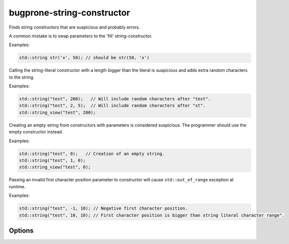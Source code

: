 .. title:: clang-tidy - bugprone-string-constructor

bugprone-string-constructor
===========================

Finds string constructors that are suspicious and probably errors.

A common mistake is to swap parameters to the 'fill' string-constructor.

Examples:

.. code-block:: c++

  std::string str('x', 50); // should be str(50, 'x')

Calling the string-literal constructor with a length bigger than the literal is
suspicious and adds extra random characters to the string.

Examples:

.. code-block:: c++

  std::string("test", 200);   // Will include random characters after "test".
  std::string("test", 2, 5);  // Will include random characters after "st".
  std::string_view("test", 200);

Creating an empty string from constructors with parameters is considered
suspicious. The programmer should use the empty constructor instead.

Examples:

.. code-block:: c++

  std::string("test", 0);   // Creation of an empty string.
  std::string("test", 1, 0);
  std::string_view("test", 0);

Passing an invalid first character position parameter to constructor will
cause ``std::out_of_range`` exception at runtime. 

Examples:

.. code-block:: c++

  std::string("test", -1, 10); // Negative first character position.
  std::string("test", 10, 10); // First character position is bigger than string literal character range".

Options
-------

.. option::  WarnOnLargeLength

   When `true`, the check will warn on a string with a length greater than
   :option:`LargeLengthThreshold`. Default is `true`.

.. option::  LargeLengthThreshold

   An integer specifying the large length threshold. Default is `0x800000`.

.. option:: StringNames

    Default is `::std::basic_string;::std::basic_string_view`.

    Semicolon-delimited list of class names to apply this check to.
    By default `::std::basic_string` applies to ``std::string`` and
    ``std::wstring``. Set to e.g. `::std::basic_string;llvm::StringRef;QString`
    to perform this check on custom classes.
